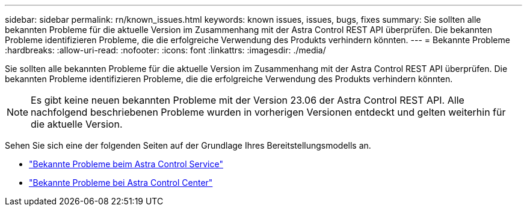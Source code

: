 ---
sidebar: sidebar 
permalink: rn/known_issues.html 
keywords: known issues, issues, bugs, fixes 
summary: Sie sollten alle bekannten Probleme für die aktuelle Version im Zusammenhang mit der Astra Control REST API überprüfen. Die bekannten Probleme identifizieren Probleme, die die erfolgreiche Verwendung des Produkts verhindern könnten. 
---
= Bekannte Probleme
:hardbreaks:
:allow-uri-read: 
:nofooter: 
:icons: font
:linkattrs: 
:imagesdir: ./media/


[role="lead"]
Sie sollten alle bekannten Probleme für die aktuelle Version im Zusammenhang mit der Astra Control REST API überprüfen. Die bekannten Probleme identifizieren Probleme, die die erfolgreiche Verwendung des Produkts verhindern könnten.


NOTE: Es gibt keine neuen bekannten Probleme mit der Version 23.06 der Astra Control REST API. Alle nachfolgend beschriebenen Probleme wurden in vorherigen Versionen entdeckt und gelten weiterhin für die aktuelle Version.

Sehen Sie sich eine der folgenden Seiten auf der Grundlage Ihres Bereitstellungsmodells an.

* https://docs.netapp.com/us-en/astra-control-service/release-notes/known-issues.html["Bekannte Probleme beim Astra Control Service"^]
* https://docs.netapp.com/us-en/astra-control-center/release-notes/known-issues.html["Bekannte Probleme bei Astra Control Center"^]


